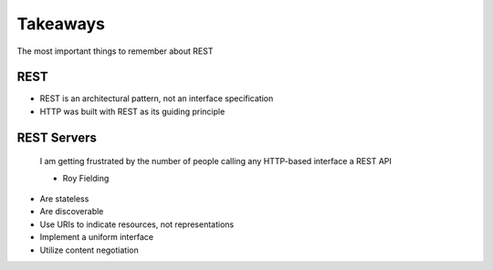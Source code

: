 Takeaways
=========

The most important things to remember about REST

REST
----

* REST is an architectural pattern, not an interface specification
* HTTP was built with REST as its guiding principle

REST Servers
------------

    I am getting frustrated by the number of people calling any HTTP-based interface a REST API

    - Roy Fielding

* Are stateless
* Are discoverable
* Use URIs to indicate resources, not representations
* Implement a uniform interface
* Utilize content negotiation
